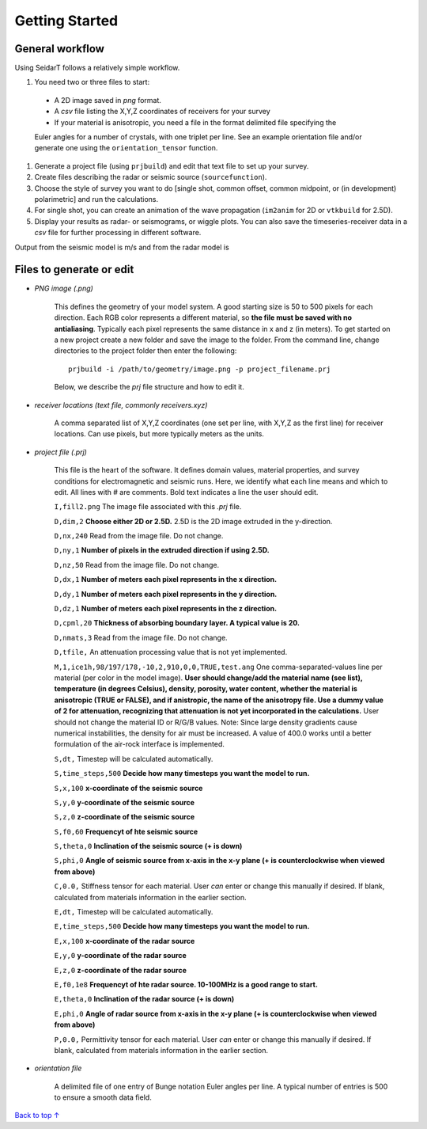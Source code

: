 Getting Started
########################

General workflow
******************************

Using SeidarT follows a relatively simple workflow.

#. You need two or three files to start:

  * A 2D image saved in *png* format.
  * A *csv* file listing the X,Y,Z coordinates of receivers for your survey
  * If your material is anisotropic, you need a file in the format delimited file specifying the

  Euler angles for a number of crystals, with one triplet per line. See an example orientation
  file and/or generate one using the ``orientation_tensor`` function.

#. Generate a project file (using ``prjbuild``) and edit that text file to set up your survey.
#. Create files describing the radar or seismic source (``sourcefunction``).
#. Choose the style of survey you want to do [single shot, common offset, common midpoint, or (in development) polarimetric] and run the calculations.
#. For single shot, you can create an animation of the wave propagation (``im2anim`` for 2D or ``vtkbuild`` for 2.5D).
#. Display your results as radar- or seismograms, or wiggle plots. You can also save the timeseries-receiver data in a *csv* file for further processing in different software.

Output from the seismic model is m/s and from the radar model is 

Files to generate or edit
******************************

* *PNG image (.png)*

    This defines the geometry of your model system. A good starting size is
    50 to 500 pixels for each direction. Each RGB color represents a different
    material, so **the file must be saved with no antialiasing**. Typically each pixel represents the same distance in x and z (in meters).
    To get started on a new project create a new folder and save the image
    to the folder. From the command line, change directories to the
    project folder then enter the following::

        prjbuild -i /path/to/geometry/image.png -p project_filename.prj

    Below, we describe the *prj* file structure and how to edit it.

* *receiver locations (text file, commonly receivers.xyz)*

    A comma separated list of X,Y,Z coordinates (one set per line,
    with X,Y,Z as the first line) for receiver locations. Can use pixels, but
    more typically meters as the units.


* *project file (.prj)*

    This file is the heart of the software. It defines domain values, material properties, and survey conditions for
    electromagnetic and seismic runs. Here, we identify what each line means and which to edit.
    All lines with # are comments. Bold text indicates a line the user should edit.


    ``I,fill2.png`` The image file associated with this *.prj* file.

    ``D,dim,2`` **Choose either 2D or 2.5D.** 2.5D is the 2D image extruded in the y-direction.

    ``D,nx,240`` Read from the image file. Do not change.

    ``D,ny,1`` **Number of pixels in the extruded direction if using 2.5D.**

    ``D,nz,50`` Read from the image file. Do not change.

    ``D,dx,1`` **Number of meters each pixel represents in the x direction.**

    ``D,dy,1`` **Number of meters each pixel represents in the y direction.**

    ``D,dz,1`` **Number of meters each pixel represents in the z direction.**

    ``D,cpml,20`` **Thickness of absorbing boundary layer. A typical value is 20.**

    ``D,nmats,3`` Read from the image file. Do not change.

    ``D,tfile,`` An attenuation processing value that is not yet implemented.

    ``M,1,ice1h,98/197/178,-10,2,910,0,0,TRUE,test.ang`` One comma-separated-values line per material (per color in the model image). **User should change/add
    the material name (see list), temperature (in degrees Celsius), density, porosity, water content,
    whether the material is anisotropic (TRUE or FALSE), and if anistropic, the name of the anisotropy file. Use a dummy value of 2 for attenuation,
    recognizing that attenuation is not yet incorporated in the calculations.** User should not change the material ID or R/G/B values. Note: Since large density
    gradients cause numerical instabilities, the
    density for air must be increased. A value of 400.0 works until a
    better formulation of the air-rock interface is implemented.

    ``S,dt,`` Timestep will be calculated automatically.

    ``S,time_steps,500`` **Decide how many timesteps you want the model to run.**

    ``S,x,100`` **x-coordinate of the seismic source**

    ``S,y,0`` **y-coordinate of the seismic source**

    ``S,z,0`` **z-coordinate of the seismic source**

    ``S,f0,60`` **Frequencyt of hte seismic source**

    ``S,theta,0`` **Inclination of the seismic source (+ is down)**

    ``S,phi,0`` **Angle of seismic source from x-axis in the x-y plane (+ is counterclockwise when viewed from above)**

    ``C,0.0,`` Stiffness tensor for each material. User *can* enter or change this manually if desired. If blank, calculated from materials information
    in the earlier section.

    ``E,dt,`` Timestep will be calculated automatically.

    ``E,time_steps,500`` **Decide how many timesteps you want the model to run.**

    ``E,x,100`` **x-coordinate of the radar source**

    ``E,y,0`` **y-coordinate of the radar source**

    ``E,z,0`` **z-coordinate of the radar source**

    ``E,f0,1e8`` **Frequencyt of hte radar source. 10-100MHz is a good range to start.**

    ``E,theta,0`` **Inclination of the radar source (+ is down)**

    ``E,phi,0`` **Angle of radar source from x-axis in the x-y plane (+ is counterclockwise when viewed from above)**

    ``P,0.0,`` Permittivity tensor for each material. User *can* enter or change this manually if desired. If blank, calculated from materials information
    in the earlier section.

* *orientation file*

    A delimited file of one entry of Bunge notation Euler angles per line.
    A typical number of entries is 500 to ensure a smooth data field.


`Back to top ↑ <#top>`_
